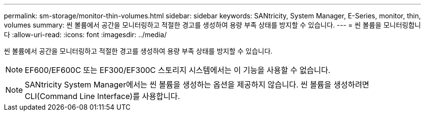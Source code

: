 ---
permalink: sm-storage/monitor-thin-volumes.html 
sidebar: sidebar 
keywords: SANtricity, System Manager, E-Series, monitor, thin, volumes 
summary: 씬 볼륨에서 공간을 모니터링하고 적절한 경고를 생성하여 용량 부족 상태를 방지할 수 있습니다. 
---
= 씬 볼륨을 모니터링합니다
:allow-uri-read: 
:icons: font
:imagesdir: ../media/


[role="lead"]
씬 볼륨에서 공간을 모니터링하고 적절한 경고를 생성하여 용량 부족 상태를 방지할 수 있습니다.

[NOTE]
====
EF600/EF600C 또는 EF300/EF300C 스토리지 시스템에서는 이 기능을 사용할 수 없습니다.

====
[NOTE]
====
SANtricity System Manager에서는 씬 볼륨을 생성하는 옵션을 제공하지 않습니다. 씬 볼륨을 생성하려면 CLI(Command Line Interface)를 사용합니다.

====